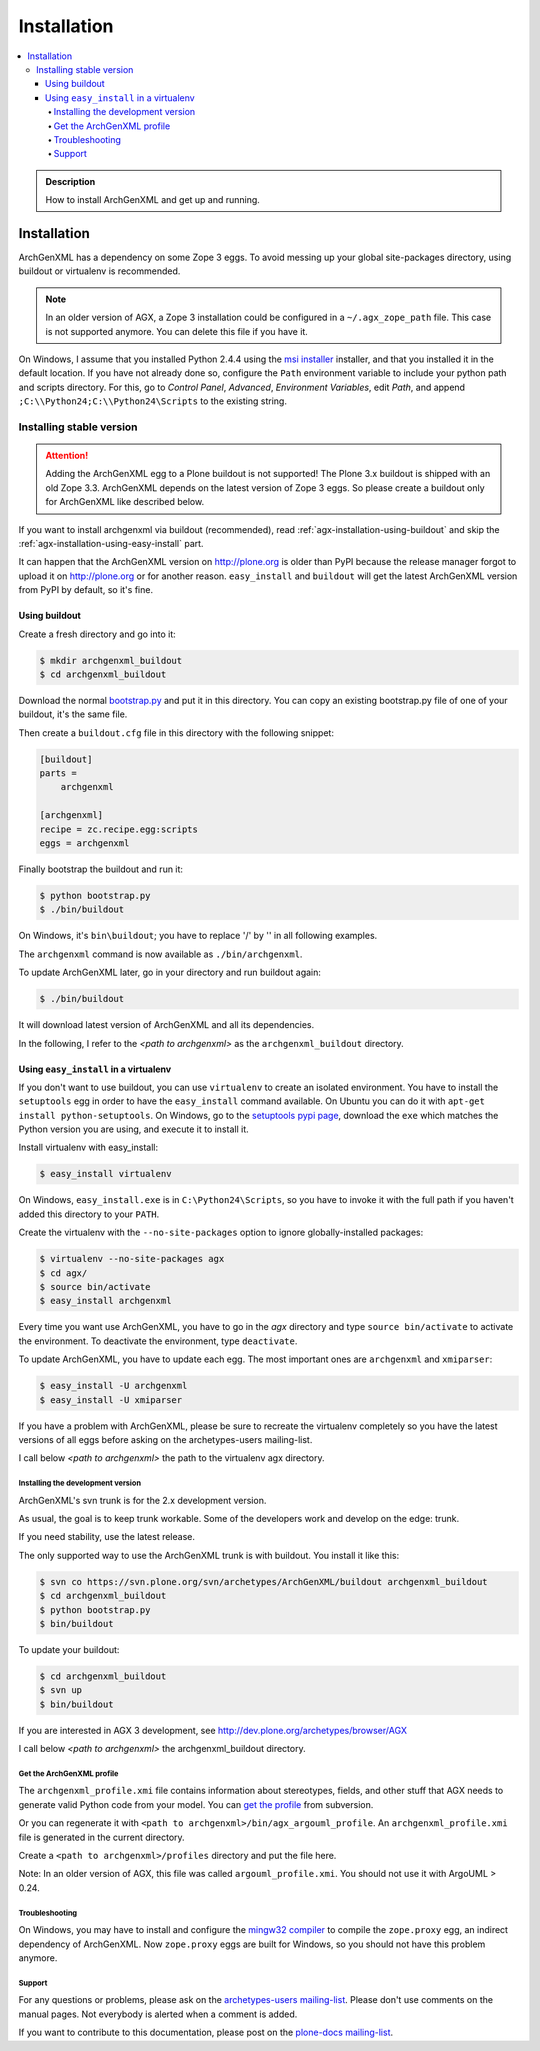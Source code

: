 ============
Installation
============

.. contents :: :local:

.. admonition:: Description

        How to install ArchGenXML and get up and running.

Installation
============

ArchGenXML has a dependency on some Zope 3 eggs. To avoid messing up your
global site-packages directory, using buildout or virtualenv is recommended.

.. note::

   In an older version of AGX, a Zope 3 installation could be configured in a
   ``~/.agx_zope_path`` file. This case is not supported anymore. You can
   delete this file if you have it.

On Windows, I assume that you installed Python 2.4.4 using the 
`msi installer <http://www.python.org/download/releases/2.4.4/>`_ installer,
and that you installed it in the default location. If you have not already
done so, configure the ``Path`` environment variable to include your python
path and scripts directory. For this, go to *Control Panel*, *Advanced*,
*Environment Variables*, edit *Path*, and append
``;C:\\Python24;C:\\Python24\Scripts`` to the existing string.

Installing stable version
--------------------------

.. attention::

   Adding the ArchGenXML egg to a Plone buildout is not supported! The Plone
   3.x buildout is shipped with an old Zope 3.3. ArchGenXML depends on the
   latest version of Zope 3 eggs. So please create a buildout only for
   ArchGenXML like described below.

If you want to install archgenxml via buildout (recommended), read
:ref:`agx-installation-using-buildout` and skip the
:ref:`agx-installation-using-easy-install` part.

It can happen that the ArchGenXML version on http://plone.org is older than
PyPI because the release manager forgot to upload it on http://plone.org or for
another reason.  ``easy_install`` and ``buildout`` will get the latest
ArchGenXML version from PyPI by default, so it's fine.

.. _agx-installation-using-buildout:

Using buildout
""""""""""""""

Create a fresh directory and go into it:

.. code-block:: console

   $ mkdir archgenxml_buildout
   $ cd archgenxml_buildout

Download the normal `bootstrap.py
<http://svn.zope.org/*checkout*/zc.buildout/trunk/bootstrap/bootstrap.py>`_
and put it in this directory. You can copy an existing bootstrap.py file of
one of your buildout, it's the same file.

Then create a ``buildout.cfg`` file in this directory with the following
snippet:

.. code-block:: ini

   [buildout]
   parts =
       archgenxml
   
   [archgenxml]
   recipe = zc.recipe.egg:scripts
   eggs = archgenxml

.. TODO:: Is ini the appropriate lexer here?

Finally bootstrap the buildout and run it:

.. code-block:: console

   $ python bootstrap.py
   $ ./bin/buildout

On Windows, it's ``bin\buildout``; you have to replace '/' by '\' in all following examples.

The ``archgenxml`` command is now available as ``./bin/archgenxml``.

To update ArchGenXML later, go in your directory and run buildout again:

.. code-block:: console

   $ ./bin/buildout

It will download latest version of ArchGenXML and all its dependencies.

In the following, I refer to the *<path to archgenxml>* as the
``archgenxml_buildout`` directory.

.. _agx-installation-using-easy-install:

Using ``easy_install`` in a virtualenv
"""""""""""""""""""""""""""""""""""""""

If you don't want to use buildout, you can use ``virtualenv`` to create an
isolated environment. You have to install the ``setuptools`` egg in order to
have the ``easy_install`` command available. On Ubuntu you can do it with
``apt-get install python-setuptools``. On Windows, go to the 
`setuptools pypi page <https://pypi.python.org/pypi/setuptools>`_, download the
``exe`` which matches the Python version you are using, and execute it to
install it.

Install virtualenv with easy_install:

.. code-block:: console

   $ easy_install virtualenv

On Windows, ``easy_install.exe`` is in ``C:\Python24\Scripts``, so you have to
invoke it with the full path if you haven't added this directory to your
``PATH``.

Create the virtualenv with the ``--no-site-packages`` option to ignore
globally-installed packages:

.. code-block:: console

   $ virtualenv --no-site-packages agx
   $ cd agx/
   $ source bin/activate
   $ easy_install archgenxml

Every time you want use ArchGenXML, you have to go in the *agx* directory and
type ``source bin/activate`` to activate the environment. To deactivate the
environment, type ``deactivate``.

To update ArchGenXML, you have to update each egg. The most important ones are
``archgenxml`` and ``xmiparser``:

.. code-block:: console

   $ easy_install -U archgenxml
   $ easy_install -U xmiparser

If you have a problem with ArchGenXML, please be sure to recreate the
virtualenv completely so you have the latest versions of all eggs before asking
on the archetypes-users mailing-list.

I call below *<path to archgenxml>* the path to the virtualenv agx directory.

Installing the development version
^^^^^^^^^^^^^^^^^^^^^^^^^^^^^^^^^^

ArchGenXML's svn trunk is for the 2.x development version.

As usual, the goal is to keep trunk workable. Some of the developers work and develop on the edge: trunk.

If you need stability, use the latest release.

The only supported way to use the ArchGenXML trunk is with buildout. You install it like this:

.. code-block:: console

   $ svn co https://svn.plone.org/svn/archetypes/ArchGenXML/buildout archgenxml_buildout
   $ cd archgenxml_buildout
   $ python bootstrap.py
   $ bin/buildout

To update your buildout:

.. code-block:: console

   $ cd archgenxml_buildout
   $ svn up
   $ bin/buildout

If you are interested in AGX 3 development, see http://dev.plone.org/archetypes/browser/AGX

I call below *<path to archgenxml>* the archgenxml_buildout directory.

Get the ArchGenXML profile
^^^^^^^^^^^^^^^^^^^^^^^^^^

The ``archgenxml_profile.xmi`` file contains information about stereotypes,
fields, and other stuff that AGX needs to generate valid Python code from your
model. You can `get the profile
<http://svn.plone.org/svn/archetypes/ArchGenXML/trunk/umltools/argouml/archgenxml_profile.xmi>`_
from subversion.

Or you can regenerate it with ``<path to archgenxml>/bin/agx_argouml_profile``.
An ``archgenxml_profile.xmi`` file is generated in the current directory.

Create a ``<path to archgenxml>/profiles`` directory and put the file here.

Note: In an older version of AGX, this file was called ``argouml_profile.xmi``.
You should not use it with ArgoUML > 0.24.

Troubleshooting
^^^^^^^^^^^^^^^

On Windows, you may have to install and configure the `mingw32 compiler
<http://plone.org/documentation/kb/using-buildout-on-windows>`_ to compile the
``zope.proxy`` egg, an indirect dependency of ArchGenXML. Now ``zope.proxy``
eggs are built for Windows, so you should not have this problem anymore.

Support
^^^^^^^

For any questions or problems, please ask on the `archetypes-users mailing-list
<http://plone.org/support/forums/archetypes>`_. Please don't use comments on
the manual pages. Not everybody is alerted when a comment is added.

If you want to contribute to this documentation, please post on the `plone-docs
mailing-list <http://plone.org/support/forums/docs>`_.
